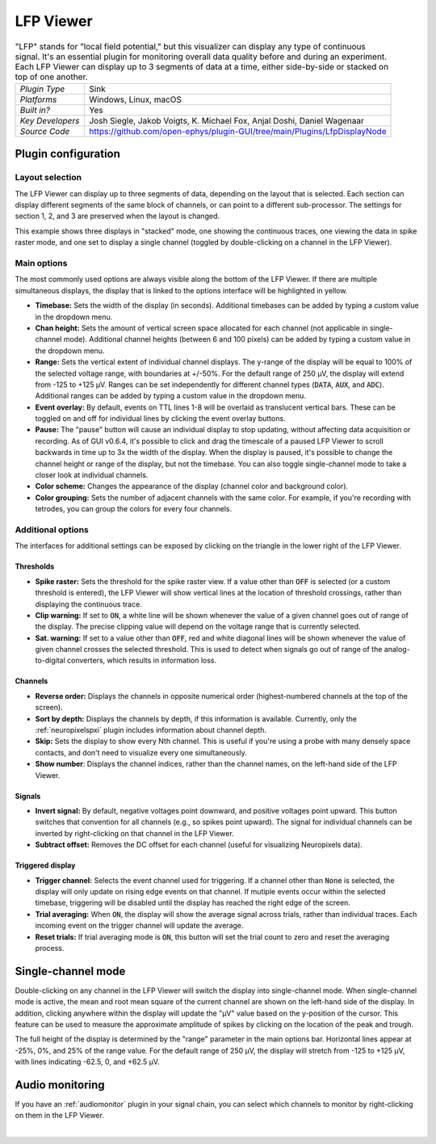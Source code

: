 .. _lfpviewer:
.. role:: raw-html-m2r(raw)
   :format: html

#############
LFP Viewer
#############

.. image:: ../../_static/images/plugins/lfpviewer/lfpviewer-01.png
  :alt: Annotated LFP Viewer settings interface

.. csv-table:: "LFP" stands for "local field potential," but this visualizer can display any type of continuous signal. It's an essential plugin for monitoring overall data quality before and during an experiment. Each LFP Viewer can display up to 3 segments of data at a time, either side-by-side or stacked on top of one another.
   :widths: 18, 80

   "*Plugin Type*", "Sink"
   "*Platforms*", "Windows, Linux, macOS"
   "*Built in?*", "Yes"
   "*Key Developers*", "Josh Siegle, Jakob Voigts, K. Michael Fox, Anjal Doshi, Daniel Wagenaar"
   "*Source Code*", "https://github.com/open-ephys/plugin-GUI/tree/main/Plugins/LfpDisplayNode"

Plugin configuration
######################

Layout selection
-----------------

The LFP Viewer can display up to three segments of data, depending on the layout that is selected. Each section can display different segments of the same block of channels, or can point to a different sub-processor. The settings for section 1, 2, and 3 are preserved when the layout is changed.

This example shows three displays in "stacked" mode, one showing the continuous traces, one viewing the data in spike raster mode, and one set to display a single channel (toggled by double-clicking on a channel in the LFP Viewer).

.. image:: ../../_static/images/plugins/lfpviewer/lfpviewer-04.png
  :alt: LFP Viewer screenshot

Main options
--------------

The most commonly used options are always visible along the bottom of the LFP Viewer. If there are multiple simultaneous displays, the display that is linked to the options interface will be highlighted in yellow.

.. image:: ../../_static/images/plugins/lfpviewer/lfpviewer-02.png
  :alt: LFP Viewer settings

* **Timebase:** Sets the width of the display (in seconds). Additional timebases can be added by typing a custom value in the dropdown menu.

* **Chan height:** Sets the amount of vertical screen space allocated for each channel (not applicable in single-channel mode). Additional channel heights (between 6 and 100 pixels) can be added by typing a custom value in the dropdown menu.

* **Range:** Sets the vertical extent of individual channel displays. The y-range of the display will be equal to 100% of the selected voltage range, with boundaries at +/-50%. For the default range of 250 µV, the display will extend from -125 to +125 µV. Ranges can be set independently for different channel types (:code:`DATA`, :code:`AUX`, and :code:`ADC`). Additional ranges can be added by typing a custom value in the dropdown menu.

* **Event overlay:** By default, events on TTL lines 1-8 will be overlaid as translucent vertical bars. These can be toggled on and off for individual lines by clicking the event overlay buttons.

* **Pause:** The "pause" button will cause an individual display to stop updating, without affecting data acquisition or recording. As of GUI v0.6.4, it's possible to click and drag the timescale of a paused LFP Viewer to scroll backwards in time up to 3x the width of the display. When the display is paused, it's possible to change the channel height or range of the display, but not the timebase. You can also toggle single-channel mode to take a closer look at individual channels.

* **Color scheme:** Changes the appearance of the display (channel color and background color).

* **Color grouping:** Sets the number of adjacent channels with the same color. For example, if you're recording with tetrodes, you can group the colors for every four channels.


Additional options
-------------------

The interfaces for additional settings can be exposed by clicking on the triangle in the lower right of the LFP Viewer.

.. image:: ../../_static/images/plugins/lfpviewer/lfpviewer-03.png
  :alt: LFP Viewer additional settings

Thresholds
===========

* **Spike raster:** Sets the threshold for the spike raster view. If a value other than :code:`OFF` is selected (or a custom threshold is entered), the LFP Viewer will show vertical lines at the location of threshold crossings, rather than displaying the continuous trace.

* **Clip warning:** If set to :code:`ON`, a white line will be shown whenever the value of a given channel goes out of range of the display. The precise clipping value will depend on the voltage range that is currently selected.

* **Sat. warning:** If set to a value other than :code:`OFF`, red and white diagonal lines will be shown whenever the value of given channel crosses the selected threshold. This is used to detect when signals go out of range of the analog-to-digital converters, which results in information loss.

Channels
===========

* **Reverse order:** Displays the channels in opposite numerical order (highest-numbered channels at the top of the screen).

* **Sort by depth:** Displays the channels by depth, if this information is available. Currently, only the :ref:`neuropixelspxi` plugin includes information about channel depth.

* **Skip:** Sets the display to show every Nth channel. This is useful if you're using a probe with many densely space contacts, and don't need to visualize every one simultaneously.

* **Show number**: Displays the channel indices, rather than the channel names, on the left-hand side of the LFP Viewer.

Signals
===========

* **Invert signal:** By default, negative voltages point downward, and positive voltages point upward. This button switches that convention for all channels (e.g., so spikes point upward). The signal for individual channels can be inverted by right-clicking on that channel in the LFP Viewer.

* **Subtract offset:** Removes the DC offset for each channel (useful for visualizing Neuropixels data).

Triggered display
==================

* **Trigger channel:** Selects the event channel used for triggering. If a channel other than :code:`None` is selected, the display will only update on rising edge events on that channel. If mutiple events occur within the selected timebase, triggering will be disabled until the display has reached the right edge of the screen.

* **Trial averaging:** When :code:`ON`, the display will show the average signal across trials, rather than individual traces. Each incoming event on the trigger channel will update the average.

* **Reset trials:** If trial averaging mode is :code:`ON`, this button will set the trial count to zero and reset the averaging process.

Single-channel mode
######################

.. image:: ../../_static/images/plugins/lfpviewer/lfpviewer-05.png
  :alt: Annotated single-channel view

Double-clicking on any channel in the LFP Viewer will switch the display into single-channel mode. When single-channel mode is active, the mean and root mean square of the current channel are shown on the left-hand side of the display. In addition, clicking anywhere within the display will update the "µV" value based on the y-position of the cursor. This feature can be used to measure the approximate amplitude of spikes by clicking on the location of the peak and trough.

The full height of the display is determined by the "range" parameter in the main options bar. Horizontal lines appear at -25%, 0%, and 25% of the range value. For the default range of 250 µV, the display will stretch from -125 to +125 µV, with lines indicating -62.5, 0, and +62.5 µV.

Audio monitoring
######################

If you have an :ref:`audiomonitor` plugin in your signal chain, you can select which channels to monitor by right-clicking on them in the LFP Viewer.

|
